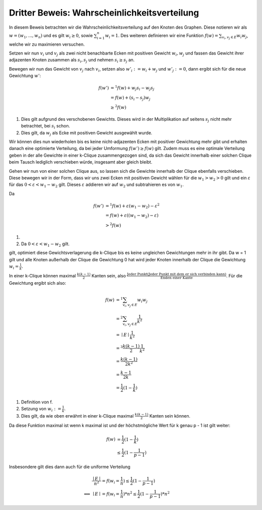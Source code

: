 Dritter Beweis: Wahrscheinlichkeitsverteilung
=============================================

.. todo:: Im vortrag sagen dass man hiermit das ganze problem ganz leicht erklären

In diesem Beweis betrachten wir die Wahrscheinlichkeitsverteilung auf den Knoten des Graphen. Diese notieren wir als :math:`w = (w_1,...,w_n)` und es gilt :math:`w_i \ge 0`, sowie :math:`\sum^n_{i=1}w_i = 1`. Des weiteren definieren wir eine Funktion :math:`f(w) = \sum_{v_i, v_j \in E} w_i w_j`, welche wir zu maximieren versuchen.


Setzen wir nun :math:`v_i` und :math:`v_j` als zwei nicht benachbarte Ecken mit positiven Gewicht :math:`w_i, w_j` und fassen das Gewicht ihrer adjazenten Knoten zusammen als :math:`s_i, s_j` und nehmen :math:`s_i \ge s_j` an.

Bewegen wir nun das Gewicht von :math:`v_j` nach :math:`v_i`, setzen also :math:`w'_i := w_i + w_j` und :math:`w'_j := 0`, dann ergibt sich für die neue Gewichtung :math:`w'`:

.. math::
  f(w') &=^1
  f(w) + w_j s_i - w_j s_j \\
  &= f(w) + (s_i - s_j) w_j \\
  &\ge^2 f(w)

(1) Dies gilt aufgrund des verschobenen Gewichts. Dieses wird in der Multiplikation auf seitens :math:`s_j` nicht mehr betrachtet, bei :math:`s_i` schon.
(2) Dies gilt, da :math:`w_j` als Ecke mit positiven Gewicht ausgewählt wurde.

Wir können dies nun wiederholen bis es keine nicht-adjazenten Ecken mit positiver Gewichtung mehr gibt und erhalten danach eine  optimierte Verteilung, da bei jeder Umformung :math:`f(w') \ge f(w)` gilt. Zudem muss es eine optimale Verteilung geben in der alle Gewichte in einer k-Clique zusammengezogen sind, da sich das Gewicht innerhalb einer solchen Clique beim Tausch lediglich verschieben würde, insgesamt aber gleich bleibt.


Gehen wir nun von einer solchen Clique aus, so lassen sich die Gewichte innerhalb der Clique ebenfalls verschieben. Diese bewegen wir in der Form, dass wir uns zwei Ecken mit positiven Gewicht wählen für die :math:`w_1 > w_2 > 0` gilt und ein :math:`\varepsilon` für das :math:`0 < \varepsilon < w_1 - w_2` gilt. Dieses :math:`\varepsilon` addieren wir auf :math:`w_2` und subtrahieren es von :math:`w_1`.

Da

.. math::
  f(w') &=^1 f(w) + \varepsilon (w_1 - w_2) - \varepsilon^2 \\
  &= f(w) + \varepsilon ((w_1 - w_2) - \varepsilon) \\
  &>^2 f(w)


(1) .. todo:: Fill me up
(2) Da :math:`0 < \varepsilon < w_1 - w_2` gilt.

gilt, optimiert diese Gewichtsverlagerung die k-Clique bis es keine ungleichen Gewichtungen mehr in ihr gibt. Da w = 1 gilt und alle Knoten außerhalb der Clique die Gewichtung 0 hat wird jeder Knoten innerhalb der Clique die Gewichtung :math:`w_i = \frac{1}{k}`.


In einer k-Clique können maximal :math:`\frac{k (k-1)}{2}` Kanten sein, also :math:`\frac{\text{Jeder Punkt} (\text{Jeder Punkt mit dem er sich verbinden kann})}{\text{Enden einer Kante}}`. Für die Gewichtung ergibt sich also:

.. math::
  f(w) &=^1 \sum_{v_i, v_j \in E} w_i w_j  \\
  &=^2 \sum_{v_i, v_j \in E} \frac{1}{k^2}  \\
  &= \mid E \mid \frac{1}{k^2}  \\
  &=^3 \frac{k (k-1)}{2} \frac{1}{k^2}  \\
  &= \frac{k (k-1)}{2k^2} \\
  &= \frac{k-1}{2k} \\
  &= \frac{1}{2} (1 - \frac{1}{k})


(1) Definition von f.
(2) Setzung von :math:`w_i := \frac{1}{k}`.
(3) Dies gilt, da wie oben erwähnt in einer k-Clique maximal :math:`\frac{k (k-1)}{2}` Kanten sein können.


Da diese Funktion maximal ist wenn k maximal ist und der höchstmögliche Wert für k genau p - 1 ist gilt weiter:

.. math::
  f(w) &= \frac{1}{2} (1 - \frac{1}{k}) \\
  &\le \frac{1}{2} (1 - \frac{1}{p-1})


Insbesondere gilt dies dann auch für die uniforme Verteilung


.. math::
  &\frac{\mid E \mid}{n^2} = f(w_i = \frac{1}{n}) \le \frac{1}{2} (1 - \frac{1}{p-1}) \\
  \Longleftrightarrow &\mid E \mid = f(w_i = \frac{1}{n}) * n^2 \le \frac{1}{2} (1 - \frac{1}{p-1}) * n^2